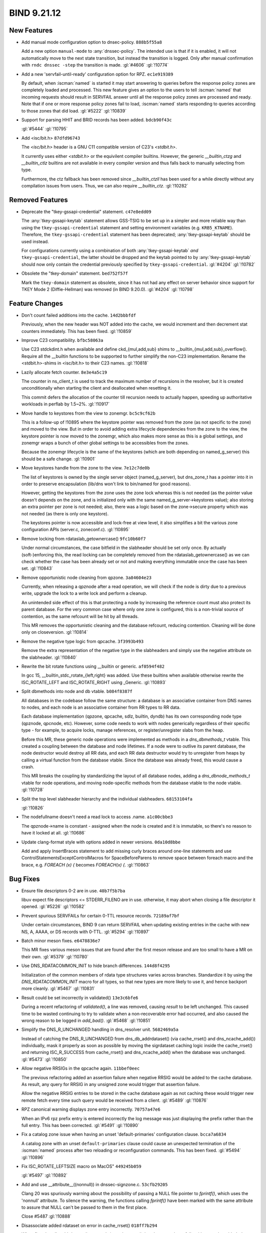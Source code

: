 .. Copyright (C) Internet Systems Consortium, Inc. ("ISC")
..
.. SPDX-License-Identifier: MPL-2.0
..
.. This Source Code Form is subject to the terms of the Mozilla Public
.. License, v. 2.0.  If a copy of the MPL was not distributed with this
.. file, you can obtain one at https://mozilla.org/MPL/2.0/.
..
.. See the COPYRIGHT file distributed with this work for additional
.. information regarding copyright ownership.

BIND 9.21.12
------------

New Features
~~~~~~~~~~~~

- Add manual mode configuration option to dnsec-policy. ``888b5f55a8``

  Add a new option ``manual-mode`` to :any:`dnssec-policy`. The intended
  use is that if it is enabled, it will not automatically move to the
  next state transition, but instead the transition is logged. Only
  after manual confirmation with ``rndc dnssec -step`` the transition is
  made. :gl:`#4606` :gl:`!10774`

- Add a new 'servfail-until-ready' configuration option for RPZ.
  ``ec1e919389``

  By default, when :iscman:`named` is started it may start answering to
  queries before the response policy zones are completely loaded and
  processed. This new feature gives an option to the users to tell
  :iscman:`named` that incoming requests should result in SERVFAIL
  answer until all the response policy zones are processed and ready.
  Note that if one or more response policy zones fail to load,
  :iscman:`named` starts responding to queries according to those zones
  that did load. :gl:`#5222` :gl:`!10839`

- Support for parsing HHIT and BRID records has been added.
  ``bdcb90f43c``

  :gl:`#5444` :gl:`!10795`

- Add <isc/bit.h> ``87dfd96743``

  The `<isc/bit.h>` header is a GNU C11 compatible version of C23's
  `<stdbit.h>`.

  It currently uses either `<stdbit.h>` or the equivilent compiler
  builtins. However, the generic `__builtin_ctzg` and `__builtin_ctlz`
  builtins are not available in every compiler version and thus falls
  back to manually selecting from type.

  Furthermore, the ctz fallback has been removed since `__builtin_ctzll`
  has been used for a while directly without any compilation issues from
  users. Thus, we can also require `__builtin_ctz`. :gl:`!10282`

Removed Features
~~~~~~~~~~~~~~~~

- Deprecate the "tkey-gssapi-credential" statement. ``c47e8edd09``

  The :any:`tkey-gssapi-keytab` statement allows GSS-TSIG to be set up
  in a simpler and more reliable way than using the
  ``tkey-gssapi-credential`` statement and setting environment
  variables (e.g. ``KRB5_KTNAME``). Therefore, the
  ``tkey-gssapi-credential`` statement has been deprecated;
  :any:`tkey-gssapi-keytab` should be used instead.

  For configurations currently using a combination of both
  :any:`tkey-gssapi-keytab` *and* ``tkey-gssapi-credential``, the
  latter should be dropped and the keytab pointed to by
  :any:`tkey-gssapi-keytab` should now only contain the credential
  previously specified by ``tkey-gssapi-credential``. :gl:`#4204`
  :gl:`!10782`

- Obsolete the "tkey-domain" statement. ``bed752f57f``

  Mark the ``tkey-domain`` statement as obsolete, since it has not had
  any effect on server behavior since support for TKEY Mode 2
  (Diffie-Hellman) was removed (in BIND 9.20.0). :gl:`#4204`
  :gl:`!10798`

Feature Changes
~~~~~~~~~~~~~~~

- Don't count failed additions into the cache. ``14d2bbbfdf``

  Previously, when the new header was NOT added into the cache, we would
  increment and then decrement stat counters immediately.  This has been
  fixed. :gl:`!10859`

- Improve C23 compatibility. ``bfbc58063a``

  Use C23 stdckdint.h when available and define ckd_{mul,add,sub} shims
  to __builtin_{mul,add,sub}_overflow(). Require all the __builtin
  functions to be supported to further simplify the non-C23
  implementation.  Rename the <stdbit.h>-shims in <isc/bit.h> to their
  C23 names. :gl:`!10818`

- Lazily allocate fetch counter. ``8e3e4a5c19``

  The counter in ns_client_t is used to track the maximum number of
  recursions in the resolver, but it is created unconditionally when
  starting the client and deallocated when resetting it.

  This commit defers the allocation of the counter till recursion needs
  to actually happen, speeding up authoritative workloads in perflab by
  1.5~2%. :gl:`!10917`

- Move handle to keystores from the view to zonemgr. ``bc5c9cf62b``

  This is a follow-up of !10895 where the keystore pointer was removed
  from the zone (as not specific to the zone) and moved to the view. But
  in order to avoid adding extra lifecycle dependencies from the zone to
  the view, the keystore pointer is now moved to the zonemgr, which also
  makes more sense as this is a global settings, and zonemgr wraps a
  bunch of other global settings to be accessibles from the zones.

  Because the zonemgr lifecycle is the same of the keystores (which are
  both depending on named_g_server) this should be a safe change.
  :gl:`!10901`

- Move keystores handle from the zone to the view. ``7e12c7de0b``

  The list of keystores is owned by the single server object
  (named_g_server), but dns_zone_t has a pointer into it in order to
  preserve encapsulation (lib/dns won't link to bin/named for good
  reasons).

  However, getting the keystores from the zone uses the zone lock
  whereas this is not needed (as the pointer value doesn't depends on
  the zone, and is initialized only with the same
  named_g_server->keystores value); also storing an extra pointer per
  zone is not needed; also, there was a logic based on the zone->secure
  property which was not needed (as there is only one keystore).

  The keystores pointer is now accessible and lock-free at view level,
  it also simplifies a bit the various zone configuration APIs
  (server.c, zoneconf.c). :gl:`!10895`

- Remove locking from rdataslab_getownercase() ``9fc10b60f7``

  Under normal circumstances, the case bitfield in the slabheader should
  be set only once.  By actually (soft-)enforcing this, the read locking
  can be completely removed from the rdataslab_getownercase() as we can
  check whether the case has been already set or not and making
  everything immutable once the case has been set. :gl:`!10843`

- Remove opportunistic node cleaning from qpzone. ``3a84604e23``

  Currently, when releasing a qpznode after a read operation, we will
  check if the node is dirty due to a previous write, upgrade the lock
  to a write lock and perform a cleanup.

  An unintended side effect of this is that protecting a node by
  increasing the reference count must also protect its parent database.
  For the very common case where only one zone is configured, this is a
  non-trivial source of contention, as the same refcount will be hit by
  all threads.

  This MR removes the opportunistic cleaning and the database refcount,
  reducing contention. Cleaning will be done only on closeversion.
  :gl:`!10814`

- Remove the negative type logic from qpcache. ``3f3993b493``

  Remove the extra representation of the negative type in the
  slabheaders and simply use the negative attribute on the slabheader.
  :gl:`!10840`

- Rewrite the bit rotate functions using __builtin or generic.
  ``af0594f482``

  In gcc 15, __builtin_stdc_rotate_{left,right} was added.  Use these
  builtins when available otherwise rewrite the ISC_ROTATE_LEFT and
  ISC_ROTATE_RIGHT using _Generic. :gl:`!10893`

- Split dbmethods into node and db vtable. ``b084f8387f``

  All databases in the codebase follow the same structure: a database is
  an associative container from DNS names to nodes, and each node is an
  associative container from RR types to RR data.

  Each database implementation (qpzone, qpcache, sdlz, builtin, dyndb)
  has its own corresponding node type (qpznode, qpcnode, etc). However,
  some code needs to work with nodes generically regardless of their
  specific type - for example, to acquire locks, manage references, or
  register/unregister slabs from the heap.

  Before this MR, these generic node operations were implemented as
  methods in a `dns_dbmethods_t` vtable. This created a coupling between
  the database and node lifetimes. If a node were to outlive its parent
  database, the node destructor would destroy all RR data, and each RR
  data destructor would try to unregister from heaps by calling a
  virtual function from the database vtable. Since the database was
  already freed, this would cause a crash.

  This MR breaks the coupling by standardizing the layout of all
  database nodes, adding a `dns_dbnode_methods_t` vtable for node
  operations, and moving node-specific methods from the database vtable
  to the node vtable. :gl:`!10728`

- Split the top level slabheader hierarchy and the individual
  slabheaders. ``68153104fa``

  :gl:`!10826`

- The nodefullname doesn't need a read lock to access .name.
  ``a1c00cbbe3``

  The qpznode->name is constant - assigned when the node is created and
  it is immutable, so there's no reason to have it locked at all.
  :gl:`!10686`

- Update clang-format style with options added in newer versions.
  ``0da10d8bbe``

  Add and apply InsertBraces statement to add missing curly braces
  around one-line statements and use
  ControlStatementsExceptControlMacros for SpaceBeforeParens to remove
  space between foreach macro and the brace, e.g. `FOREACH (x) {`
  becomes `FOREACH(x) {`. :gl:`!10863`

Bug Fixes
~~~~~~~~~

- Ensure file descriptors 0-2 are in use. ``40b7f5b7ba``

  libuv expect file descriptors <= STDERR_FILENO are in use. otherwise,
  it may abort when closing a file descriptor it opened. :gl:`#5226`
  :gl:`!10582`

- Prevent spurious SERVFAILs for certain 0-TTL resource records.
  ``72189af7bf``

  Under certain circumstances, BIND 9 can return SERVFAIL when updating
  existing entries in the cache with new NS, A, AAAA, or DS records with
  0-TTL. :gl:`#5294` :gl:`!10897`

- Batch minor meson fixes. ``e6478836e7``

  This MR fixes various meson issues that are found after the first
  meson release and are too small to have a MR on their own. :gl:`#5379`
  :gl:`!10780`

- Use DNS_RDATACOMMON_INIT to hide branch differences. ``144d8f4295``

  Initialization of the common members of rdata type structures varies
  across branches.  Standardize it by using the `DNS_RDATACOMMON_INIT`
  macro for all types, so that new types are more likely to use it, and
  hence backport more cleanly. :gl:`#5467` :gl:`!10831`

- Result could be set incorrectly in validated() ``13e3c6bfe6``

  During a recent refactoring of `validated()`, a line was removed,
  causing `result` to be left unchanged. This caused time to be wasted
  continuing to try to validate when a non-recoverable error had
  occurred, and also caused the wrong reason to be logged in
  `add_bad()`. :gl:`#5468` :gl:`!10851`

- Simplify the DNS_R_UNCHANGED handling in dns_resolver unit.
  ``5682469a5a``

  Instead of catching the DNS_R_UNCHANGED from dns_db_addrdataset() (via
  cache_rrset() and dns_ncache_add()) individually, mask it properly as
  soon as possible by moving the sigrdataset caching logic inside the
  cache_rrset() and returning ISC_R_SUCCESS from cache_rrset() and
  dns_ncache_add() when the database was unchanged. :gl:`#5473`
  :gl:`!10850`

- Allow negative RRSIGs in the qpcache again. ``11bbef0eec``

  The previous refactoring added an assertion failure when negative
  RRSIG would be added to the cache database.  As result, any query for
  RRSIG in any unsigned zone would trigger that assertion failure.

  Allow the negative RRSIG entries to be stored in the cache database
  again as not caching these would trigger new remote fetch every time
  such query would be received from a client. :gl:`#5489` :gl:`!10876`

- RPZ canonical warning displays zone entry incorrectly. ``70757a47e6``

  When an IPv6 rpz prefix entry is entered incorrectly the log message
  was just displaying the prefix rather than the full entry.  This has
  been corrected. :gl:`#5491` :gl:`!10890`

- Fix a catalog zone issue when having an unset 'default-primaries'
  configuration clause. ``bcca7a6834``

  A catalog zone with an unset ``default-primaries`` clause could cause
  an unexpected termination of the :iscman:`named` process after two
  reloading or reconfiguration commands. This has been fixed.
  :gl:`#5494` :gl:`!10896`

- Fix ISC_ROTATE_LEFTSIZE macro on MacOS" ``449245b059``

  :gl:`#5497` :gl:`!10892`

- Add and use __attribute__((nonnull)) in dnssec-signzone.c.
  ``53cfb29205``

  Clang 20 was spuriously warning about the possibility of passing a
  NULL file pointer to `fprintf()`, which uses the 'nonnull' attribute.
  To silence the warning, the functions calling `fprintf()` have been
  marked with the same attribute to assure that NULL can't be passed to
  them in the first place.

  Close #5487 :gl:`!10888`

- Disassociate added rdataset on error in cache_rrset() ``018ff7b294``

  When first dns_db_addrdataset() succeeds in cache_rrset(), but the
  second one fails with error, the added rdataset was kept associated.
  This caused assertion failure down the pipe in fctx_sendevents().
  :gl:`!10861`

- RPZ 'servfail-until-ready': skip updating SERVFAIL cache.
  ``d8b975735a``

  In order to not pollute the SERVFAIL cache with the configured
  SERVFAIL answers while RPZ is loading, set the NS_CLIENTATTR_NOSETFC
  attribute for the client. :gl:`!10904`

- Remove unused warning if DNS_TYPEPAIR_CHECK is off. ``6d8c0b2a8d``

  The compile-time DNS__TYPEPAIR_CHECK macro (wrapping an INSIST) is a
  no-op if DNS_TYPEPAIR_CHECK is off, making at least one unused
  variable in DNS_TYPEPAIR_TYPE and DNS_TYPEPAIR_COVERS scopes (as in
  such case, only one member of the pair is effectively needed).

  In such case, having an unused variable (the other member of the pair)
  is expected, this silence the warning by adding a (void) cast on the
  no-op version of DNS__TYPEPAIR_CHECK. :gl:`!10860`

- Switch bit rotation functions to statement expressions. ``160bc1a198``

  Using `static inline` functions in the headers break gcov as it cannot
  properly track the hits. To fix the issue, convert the expressions to
  statement macros. The added static assertions will ensure integer
  promotion cannot occur unlike its previous function counterpart.
  :gl:`!10878`

- Update fxhash constants. ``492fd02409``

  The fxhash implementation was missing a constant for 32-bit platforms.
  This has been fixed.  Constant for 64-bit platform was update to match
  the current Rust constants. :gl:`!10894`


